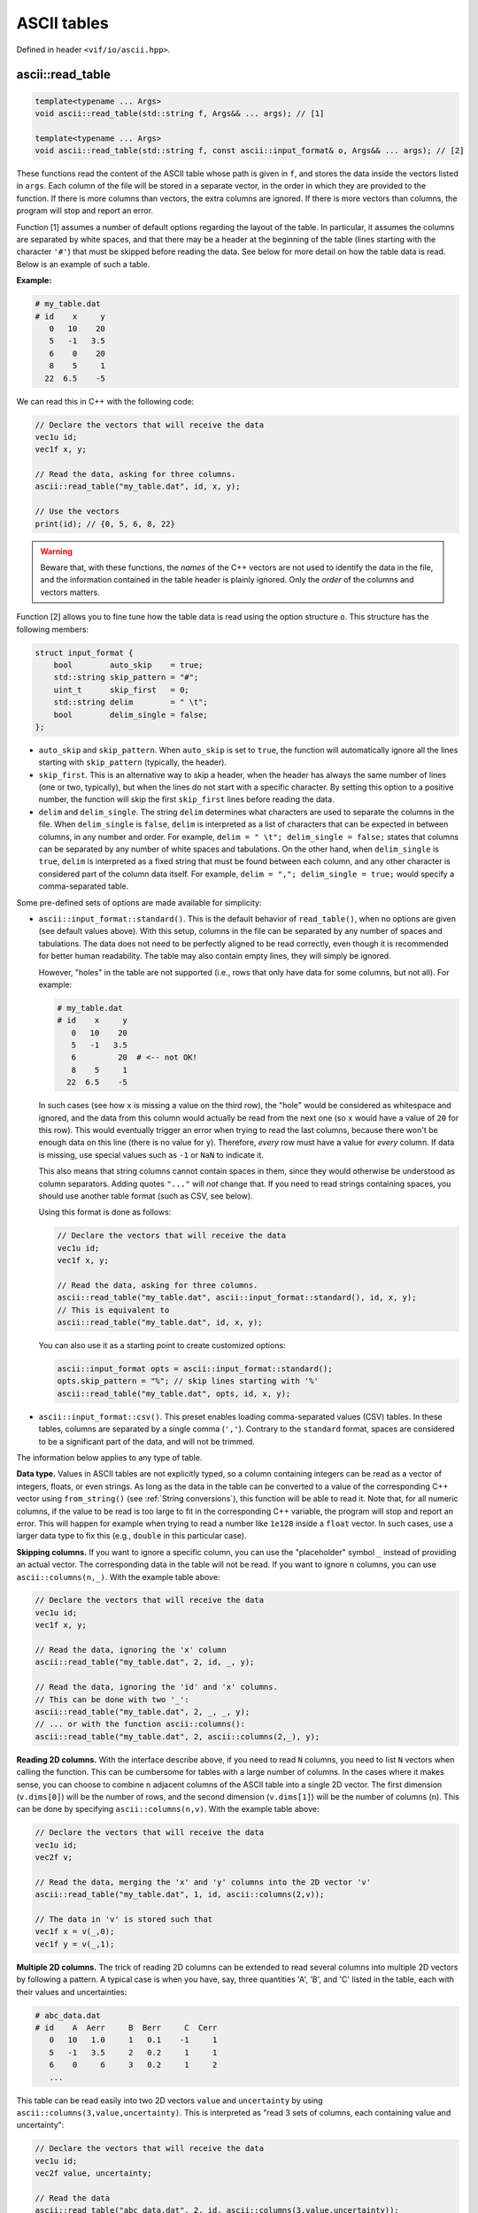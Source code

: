 .. _ASCII tables:

ASCII tables
============

Defined in header ``<vif/io/ascii.hpp>``.

ascii::read_table
-----------------

.. code-block:: c++

    template<typename ... Args>
    void ascii::read_table(std::string f, Args&& ... args); // [1]

    template<typename ... Args>
    void ascii::read_table(std::string f, const ascii::input_format& o, Args&& ... args); // [2]

These functions read the content of the ASCII table whose path is given in ``f``, and stores the data inside the vectors listed in ``args``. Each column of the file will be stored in a separate vector, in the order in which they are provided to the function. If there is more columns than vectors, the extra columns are ignored. If there is more vectors than columns, the program will stop and report an error.

Function [1] assumes a number of default options regarding the layout of the table. In particular, it assumes the columns are separated by white spaces, and that there may be a header at the beginning of the table (lines starting with the character ``'#'``) that must be skipped before reading the data. See below for more detail on how the table data is read. Below is an example of such a table.

**Example:**

.. code-block:: none

    # my_table.dat
    # id    x     y
       0   10    20
       5   -1   3.5
       6    0    20
       8    5     1
      22  6.5    -5

We can read this in C++ with the following code:

.. code-block:: c++

    // Declare the vectors that will receive the data
    vec1u id;
    vec1f x, y;

    // Read the data, asking for three columns.
    ascii::read_table("my_table.dat", id, x, y);

    // Use the vectors
    print(id); // {0, 5, 6, 8, 22}


.. warning:: Beware that, with these functions, the *names* of the C++ vectors are not used to identify the data in the file, and the information contained in the table header is plainly ignored. Only the *order* of the columns and vectors matters.

Function [2] allows you to fine tune how the table data is read using the option structure ``o``. This structure has the following members:

.. code-block:: c++

    struct input_format {
        bool        auto_skip    = true;
        std::string skip_pattern = "#";
        uint_t      skip_first   = 0;
        std::string delim        = " \t";
        bool        delim_single = false;
    };

* ``auto_skip`` and ``skip_pattern``. When ``auto_skip`` is set to ``true``, the function will automatically ignore all the lines starting with ``skip_pattern`` (typically, the header).
* ``skip_first``. This is an alternative way to skip a header, when the header has always the same number of lines (one or two, typically), but when the lines do not start with a specific character. By setting this option to a positive number, the function will skip the first ``skip_first`` lines before reading the data.
* ``delim`` and ``delim_single``. The string ``delim`` determines what characters are used to separate the columns in the file. When ``delim_single`` is ``false``, ``delim`` is interpreted as a list of characters that can be expected in between columns, in any number and order. For example, ``delim = " \t"; delim_single = false;`` states that columns can be separated by any number of white spaces and tabulations. On the other hand, when ``delim_single`` is ``true``, ``delim`` is interpreted as a fixed string that must be found between each column, and any other character is considered part of the column data itself. For example, ``delim = ","; delim_single = true;`` would specify a comma-separated table.

Some pre-defined sets of options are made available for simplicity:

* ``ascii::input_format::standard()``. This is the default behavior of ``read_table()``, when no options are given (see default values above). With this setup, columns in the file can be separated by any number of spaces and tabulations. The data does not need to be perfectly aligned to be read correctly, even though it is recommended for better human readability. The table may also contain empty lines, they will simply be ignored.

  However, "holes" in the table are not supported (i.e., rows that only have data for some columns, but not all). For example:

  .. code-block:: none

      # my_table.dat
      # id    x     y
         0   10    20
         5   -1   3.5
         6         20  # <-- not OK!
         8    5     1
        22  6.5    -5

  In such cases (see how ``x`` is missing a value on the third row), the "hole" would be considered as whitespace and ignored, and the data from this column would actually be read from the next one (so ``x`` would have a value of ``20`` for this row). This would eventually trigger an error when trying to read the last columns, because there won't be enough data on this line (there is no value for ``y``). Therefore, *every* row must have a value for *every* column. If data is missing, use special values such as ``-1`` or ``NaN`` to indicate it.

  This also means that string columns cannot contain spaces in them, since they would otherwise be understood as column separators. Adding quotes ``"..."`` will *not* change that. If you need to read strings containing spaces, you should use another table format (such as CSV, see below).

  Using this format is done as follows:

  .. code-block:: c++

      // Declare the vectors that will receive the data
      vec1u id;
      vec1f x, y;

      // Read the data, asking for three columns.
      ascii::read_table("my_table.dat", ascii::input_format::standard(), id, x, y);
      // This is equivalent to
      ascii::read_table("my_table.dat", id, x, y);

  You can also use it as a starting point to create customized options:

  .. code-block:: c++

      ascii::input_format opts = ascii::input_format::standard();
      opts.skip_pattern = "%"; // skip lines starting with '%'
      ascii::read_table("my_table.dat", opts, id, x, y);

* ``ascii::input_format::csv()``. This preset enables loading comma-separated values (CSV) tables. In these tables, columns are separated by a single comma (``','``). Contrary to the ``standard`` format, spaces are considered to be a significant part of the data, and will not be trimmed.


The information below applies to any type of table.

**Data type.** Values in ASCII tables are not explicitly typed, so a column containing integers can be read as a vector of integers, floats, or even strings. As long as the data in the table can be converted to a value of the corresponding C++ vector using ``from_string()`` (see :ref:`String conversions`), this function will be able to read it. Note that, for all numeric columns, if the value to be read is too large to fit in the corresponding C++ variable, the program will stop and report an error. This will happen for example when trying to read a number like ``1e128`` inside a ``float`` vector. In such cases, use a larger data type to fix this (e.g., ``double`` in this particular case).


**Skipping columns.** If you want to ignore a specific column, you can use the "placeholder" symbol ``_`` instead of providing an actual vector. The corresponding data in the table will not be read. If you want to ignore ``n`` columns, you can use ``ascii::columns(n,_)``. With the example table above:

.. code-block:: c++

    // Declare the vectors that will receive the data
    vec1u id;
    vec1f x, y;

    // Read the data, ignoring the 'x' column
    ascii::read_table("my_table.dat", 2, id, _, y);

    // Read the data, ignoring the 'id' and 'x' columns.
    // This can be done with two '_':
    ascii::read_table("my_table.dat", 2, _, _, y);
    // ... or with the function ascii::columns():
    ascii::read_table("my_table.dat", 2, ascii::columns(2,_), y);


**Reading 2D columns.** With the interface describe above, if you need to read ``N`` columns, you need to list ``N`` vectors when calling the function. This can be cumbersome for tables with a large number of columns. In the cases where it makes sense, you can choose to combine ``n`` adjacent columns of the ASCII table into a single 2D vector. The first dimension (``v.dims[0]``) will be the number of rows, and the second dimension (``v.dims[1]``) will be the number of columns (``n``). This can be done by specifying ``ascii::columns(n,v)``. With the example table above:

.. code-block:: c++

    // Declare the vectors that will receive the data
    vec1u id;
    vec2f v;

    // Read the data, merging the 'x' and 'y' columns into the 2D vector 'v'
    ascii::read_table("my_table.dat", 1, id, ascii::columns(2,v));

    // The data in 'v' is stored such that
    vec1f x = v(_,0);
    vec1f y = v(_,1);


**Multiple 2D columns.** The trick of reading 2D columns can be extended to read several columns into multiple 2D vectors by following a pattern. A typical case is when you have, say, three quantities 'A', 'B', and 'C' listed in the table, each with their values and uncertainties:

.. code-block:: none

    # abc_data.dat
    # id    A  Aerr     B  Berr     C  Cerr
       0   10   1.0     1   0.1    -1     1
       5   -1   3.5     2   0.2     1     1
       6    0     6     3   0.2     1     2
       ...

This table can be read easily into two 2D vectors ``value`` and ``uncertainty`` by using ``ascii::columns(3,value,uncertainty)``. This is interpreted as "read 3 sets of columns, each containing value and uncertainty":

.. code-block:: c++

    // Declare the vectors that will receive the data
    vec1u id;
    vec2f value, uncertainty;

    // Read the data
    ascii::read_table("abc_data.dat", 2, id, ascii::columns(3,value,uncertainty));

    // The data is stored in 'value' and 'uncertainty' such that
    vec1f a    = value(_,0);
    vec1f aerr = uncertainty(_,0);
    vec1f b    = value(_,1);
    vec1f berr = uncertainty(_,1);
    vec1f c    = value(_,2);
    vec1f cerr = uncertainty(_,2);

This can also be mixed with the placeholder symbol `_` to skip column (see above):

.. code-block:: c++

    // If we only wanted to read the values, and not the uncertainties, we could write:
    ascii::read_table("abc_data.dat", 2, id, ascii::columns(3,value,_));


ascii::write_table
------------------

.. code-block:: c++

    void ascii::write_table(std::string f, const Args& ... args); // [1]

    void ascii::write_table(std::string f, const ascii::output_format& o, const Args& ... args); // [2]

    void ascii::write_table(std::string f, ftable(...)); // [3]

    void ascii::write_table(std::string f, const ascii::output_format& o, ftable(...)); // [4]

These functions will write the data of the vectors listed in ``args`` into the file whose path is given in ``f``. The data will be formated in a human-readable form, colloquially called "ASCII" format. In all cases, all columns must have the same number of rows, otherwise the function will report an error.

Function [1] uses a "standard" format, where the data is written in separate columns, separated and automatically aligned by white spaces. See below for more detail on how the table data is written. Here is a simple example.

**Example:**

.. code-block:: c++

    // We have some data
    vec1u id = {1,2,3,4,5};
    vec1i x = {125,568,9852,12,-51};
    vec1i y = {-56,157,2,99,1024};

    // Write these in a simple ASCII file
    ascii::write_table("my_table.dat", id, x, y);

The content of ``my_table.dat`` will be:

.. code-block:: none

    1  125  -56
    2  568  157
    3 9852    2
    4   12   99
    5  -51 1024


.. note:: Human-readable formats are simple, and quite convenient for small files. But if the volume of data is huge, consider instead using :ref:`FITS files` instead. This will be faster to read and write, and will also occupy less space on your disk.

Function [2] allows you to change the output format by specifying a number of options in the option structure ``o``. This structure has the following members:

.. code-block:: c++

    struct output_format {
        bool        auto_width   = true;
        uint_t      min_width    = 0;
        std::string delim        = " ";
        std::string header_chars = "# ";
        vec1s       header;
    };

* ``auto_width``. When set to ``true`` (the default), the function will compute the maximum width (in characters) of each column before writing the data to the disk. It will then use this maximum width to nicely align the data in each column. Note that it also takes into account the width of the header string (see below). This two-step process reduces performances a bit, and for large data sets you may want to disable it by setting this option to ``false``. In this case, either the data is written without alignment (still readable by a machine, but not really by a human), or with a fixed common width if ``min_width`` is set to a positive value.
* ``min_width``. This defines the minimum width allowed for a column, in characters. The default is zero, which means columns can be as narrow as one single character if that is all the space they require.
* ``delim``. This string defines which character(s) should be used to separate columns in the file. The default is to use a single white space (plus any alignment coming from adjusting the column widths).
* ``header`` and ``header_chars``. These variables can be used to print a header at the beginning of the file, before the data. This header can be used by a human (or, possibly, a machine) to understand what kind of data is contained in the table. The header will be written on a single line, starting with ``header_chars`` (the header starting string). Then, each column written in the file must have its name listed in the ``header`` array, in the same order as given in ``args``.

Some pre-defined sets of options are made available for simplicity:

* ``ascii::output_format::standard()``. This is the default behavior of ``write_table()``, when no options are given (see default values above). With this setup, columns in the file are separated by at least one white space character (and possibly more, for alignment). The data in a given column is automatically aligned.

  Using this format is done as follows:

  .. code-block:: c++

    // We have some data
    vec1u id = {1,2,3,4,5};
    vec1i x = {125,568,9852,12,-51};
    vec1i y = {-56,157,2,99,1024};

    // Write these in a simple ASCII file
    ascii::write_table("my_table.dat", output_options::standard(), id, x, y);
    // This is equivalent to
    ascii::write_table("my_table.dat", id, x, y);

  You can also use it as a starting point to create customized options:

  .. code-block:: c++

      ascii::output_format opts = ascii::output_format::standard();
      opts.header_chars = "% "; // begin header line with '% ' instead of '# '
      ascii::write_table("my_table.dat", opts, id, x, y);

* ``ascii::output_format::csv()``. This preset enables writing comma-separated values (CSV) tables. In these tables, columns are separated by a single comma (``','``), and the data is not aligned at all.

The information below applies to any type of table.

**Output format.** When providing vectors of floats or doubles, these functions will convert the values to strings using the default C++ format. See discussion in :ref:`String conversions`. When this is not appropriate, you can use the ``format::...`` functions to modify the output format, as you would with ``to_string()``.

**Writing 2D vectors.** These functions support writing 2D vectors as well. They are interpreted as containing multiple columns: the number of columns is the first dimension of the vector (``v.dims[0]``), and the number of rows is the second dimension (``v.dims[1]``). For them to be recognized by the function, you must wrap them in ``ascii::columns(n,v)``, where ``n`` is the number of columns. For example:

.. code-block:: c++

    // We have some data
    vec1u id = {1,2,3,4,5};
    vec2f value(5,2);
    value(_,0) = {0.0, 1.2, 5.6, 9.5, 1.5};
    value(_,1) = {9.6, 0.0, 4.5, 0.0, 0.0};

    // Write these in a simple ASCII file
    ascii::write_table("my_table.dat", id, ascii::columns(2,value));

The content of ``my_table.dat`` will be:

.. code-block:: none

    1   0 9.6
    2 1.2   0
    3 5.6 4.5
    4 9.5   0
    5 1.5   0


**Multiple 2D vectors.** As for ``ascii::read_table()``, you can use the above mechanism to write multiple 2D columns following a pattern by listing them in the ``ascii::columns()``. For example, ``ascii::columns(n, value, uncertainty)`` will write ``n`` pairs of columns, with ``value`` and ``uncertainty`` in each pair.

.. code-block:: c++

    // We have some data
    vec1u id = {1,2,3,4,5};
    vec2f value(5,2);
    value(_,0) = {0.0, 1.2, 5.6, 9.5, 1.5};
    value(_,1) = {9.6, 0.0, 4.5, 0.0, 0.0};
    vec2f uncertainty(5,2);
    uncertainty(_,0) = {0.01, 0.03, 0.05, 0.09, 0.01};
    uncertainty(_,1) = {0.02, 0.05, 0.01, 0.21, 0.04};

    // Write these in a simple ASCII file
    ascii::write_table("my_table.dat", id, ascii::columns(2,value,uncertainty));

The content of ``my_table.dat`` will be:

.. code-block:: none

    1   0 0.01 9.6 0.02
    2 1.2 0.03   0 0.05
    3 5.6 0.05 4.5 0.01
    4 9.5 0.09   0 0.21
    5 1.5 0.01   0 0.04


**Easy headers.** Functions [3] and [4] will adopt the same output format as functions [1] and [2]. The only difference is that they will automatically create the header based on the names of the C++ variables that are listed in argument. To do so, you must use the ``ftable()`` macro to list the data to be written. For example:

.. code-block:: c++

    // Write these in a simple ASCII file
    ascii::write_table_hdr("my_table.dat", ftable(id, x, y)); // [4]

This also works for 2D vectors. In such cases, ``_i`` is appended to the name of the vector for each column ``i``. If you need better looking headers, you can always write them manually using function [2].

